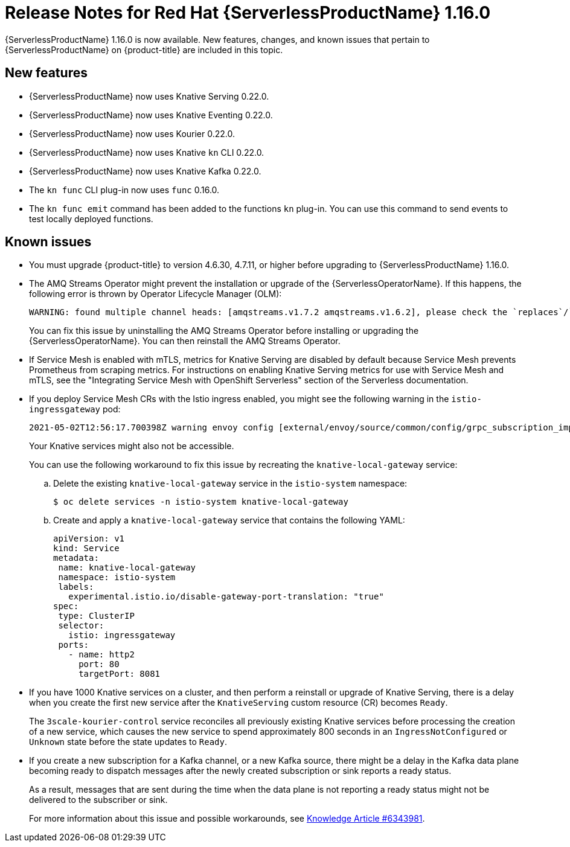 // Module included in the following assemblies
//
// * /serverless/serverless-release-notes.adoc

[id="serverless-rn-1-16-0_{context}"]
= Release Notes for Red Hat {ServerlessProductName} 1.16.0

{ServerlessProductName} 1.16.0 is now available. New features, changes, and known issues that pertain to {ServerlessProductName} on {product-title} are included in this topic.

[id="new-features-1-16-0_{context}"]
== New features

* {ServerlessProductName} now uses Knative Serving 0.22.0.
* {ServerlessProductName} now uses Knative Eventing 0.22.0.
* {ServerlessProductName} now uses Kourier 0.22.0.
* {ServerlessProductName} now uses Knative `kn` CLI 0.22.0.
* {ServerlessProductName} now uses Knative Kafka 0.22.0.
* The `kn func` CLI plug-in now uses `func` 0.16.0.
* The `kn func emit` command has been added to the functions `kn` plug-in. You can use this command to send events to test locally deployed functions.

[id="known-issues-1-16-0_{context}"]
== Known issues

* You must upgrade {product-title} to version 4.6.30, 4.7.11, or higher before upgrading to {ServerlessProductName} 1.16.0.

* The AMQ Streams Operator might prevent the installation or upgrade of the {ServerlessOperatorName}. If this happens, the following error is thrown by Operator Lifecycle Manager (OLM):
+
[source,terminal]
----
WARNING: found multiple channel heads: [amqstreams.v1.7.2 amqstreams.v1.6.2], please check the `replaces`/`skipRange` fields of the operator bundles.
----
+
You can fix this issue by uninstalling the AMQ Streams Operator before installing or upgrading the {ServerlessOperatorName}. You can then reinstall the AMQ Streams Operator.

* If Service Mesh is enabled with mTLS, metrics for Knative Serving are disabled by default because Service Mesh prevents Prometheus from scraping metrics. For instructions on enabling Knative Serving metrics for use with Service Mesh and mTLS, see the "Integrating Service Mesh with OpenShift Serverless" section of the Serverless documentation.

* If you deploy Service Mesh CRs with the Istio ingress enabled, you might see the following warning in the `istio-ingressgateway` pod:
+
[source,terminal]
----
2021-05-02T12:56:17.700398Z warning envoy config [external/envoy/source/common/config/grpc_subscription_impl.cc:101] gRPC config for type.googleapis.com/envoy.api.v2.Listener rejected: Error adding/updating listener(s) 0.0.0.0_8081: duplicate listener 0.0.0.0_8081 found
----
+
Your Knative services might also not be accessible.
+
You can use the following workaround to fix this issue by recreating the `knative-local-gateway` service:

.. Delete the existing `knative-local-gateway` service in the `istio-system` namespace:
+
[source,terminal]
----
$ oc delete services -n istio-system knative-local-gateway
----

.. Create and apply a `knative-local-gateway` service that contains the following YAML:
+
[source,yaml]
----
apiVersion: v1
kind: Service
metadata:
 name: knative-local-gateway
 namespace: istio-system
 labels:
   experimental.istio.io/disable-gateway-port-translation: "true"
spec:
 type: ClusterIP
 selector:
   istio: ingressgateway
 ports:
   - name: http2
     port: 80
     targetPort: 8081
----

* If you have 1000 Knative services on a cluster, and then perform a reinstall or upgrade of Knative Serving, there is a delay when you create the first new service after the `KnativeServing` custom resource (CR) becomes `Ready`.
+
The `3scale-kourier-control` service reconciles all previously existing Knative services before processing the creation of a new service, which causes the new service to spend approximately 800 seconds in an `IngressNotConfigured` or `Unknown` state before the state updates to `Ready`.

* If you create a new subscription for a Kafka channel, or a new Kafka source, there might be a delay in the Kafka data plane becoming ready to dispatch messages after the newly created subscription or sink reports a ready status.
+
As a result, messages that are sent during the time when the data plane is not reporting a ready status might not be delivered to the subscriber or sink.
+
For more information about this issue and possible workarounds, see link:https://access.redhat.com/articles/6343981[Knowledge Article #6343981].
